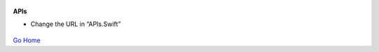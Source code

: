 
.. figure:: Simba-NS.png
   :align:   center
   
 
 
**APIs**

* Change the URL in “APIs.Swift”


.. figure::  /docs/ScreenShots/APIs.png
   :align:   center



`Go Home </>`_

